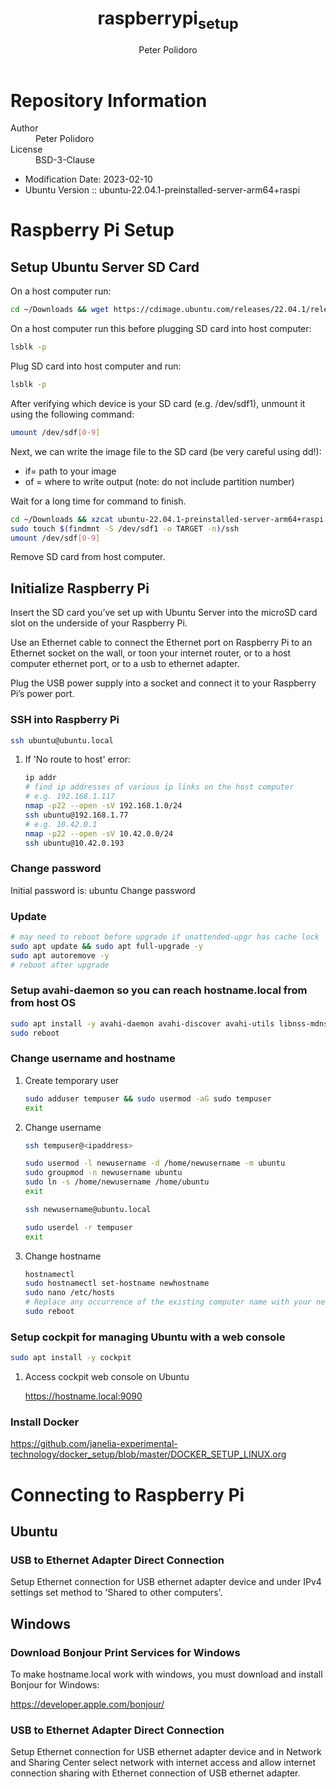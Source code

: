 #+TITLE: raspberrypi_setup
#+AUTHOR: Peter Polidoro
#+EMAIL: peter@polidoro.io

* Repository Information
- Author :: Peter Polidoro
- License :: BSD-3-Clause
- Modification Date: 2023-02-10
- Ubuntu Version :: ubuntu-22.04.1-preinstalled-server-arm64+raspi

* Raspberry Pi Setup

** Setup Ubuntu Server SD Card

On a host computer run:

#+BEGIN_SRC sh
cd ~/Downloads && wget https://cdimage.ubuntu.com/releases/22.04.1/release/ubuntu-22.04.1-preinstalled-server-arm64+raspi.img.xz
#+END_SRC

On a host computer run this before plugging SD card into host computer:

#+BEGIN_SRC sh
lsblk -p
#+END_SRC

Plug SD card into host computer and run:

#+BEGIN_SRC sh
lsblk -p
#+END_SRC

After verifying which device is your SD card (e.g. /dev/sdf1), unmount it
using the following command:

#+BEGIN_SRC sh
umount /dev/sdf[0-9]
#+END_SRC

Next, we can write the image file to the SD card (be very careful using dd!):
- if= path to your image
- of = where to write output (note: do not include partition number)

Wait for a long time for command to finish.

#+BEGIN_SRC sh
cd ~/Downloads && xzcat ubuntu-22.04.1-preinstalled-server-arm64+raspi.img.xz | sudo dd of=/dev/sdf bs=4M status=progress conv=fsync
sudo touch $(findmnt -S /dev/sdf1 -o TARGET -n)/ssh
umount /dev/sdf[0-9]
#+END_SRC

Remove SD card from host computer.

** Initialize Raspberry Pi

Insert the SD card you’ve set up with Ubuntu Server into the microSD card slot on
the underside of your Raspberry Pi.

Use an Ethernet cable to connect the Ethernet port on Raspberry Pi to an
Ethernet socket on the wall, or toon your internet router, or to a host
computer ethernet port, or to a usb to ethernet adapter.

Plug the USB power supply into a socket and connect it to your Raspberry Pi’s
power port.

*** SSH into Raspberry Pi

#+BEGIN_SRC sh
ssh ubuntu@ubuntu.local
#+END_SRC

**** If 'No route to host' error:

#+BEGIN_SRC sh
ip addr
# find ip addresses of various ip links on the host computer
# e.g. 192.168.1.117
nmap -p22 --open -sV 192.168.1.0/24
ssh ubuntu@192.168.1.77
# e.g. 10.42.0.1
nmap -p22 --open -sV 10.42.0.0/24
ssh ubuntu@10.42.0.193
#+END_SRC

*** Change password

Initial password is: ubuntu
Change password

*** Update

#+BEGIN_SRC sh
# may need to reboot before upgrade if unattended-upgr has cache lock
sudo apt update && sudo apt full-upgrade -y
sudo apt autoremove -y
# reboot after upgrade
#+END_SRC

*** Setup avahi-daemon so you can reach hostname.local from from host OS

#+BEGIN_SRC sh
sudo apt install -y avahi-daemon avahi-discover avahi-utils libnss-mdns mdns-scan
sudo reboot
#+END_SRC


*** Change username and hostname

**** Create temporary user

#+BEGIN_SRC sh
sudo adduser tempuser && sudo usermod -aG sudo tempuser
exit
#+END_SRC

**** Change username

#+BEGIN_SRC sh
ssh tempuser@<ipaddress>
#+END_SRC

#+BEGIN_SRC sh
sudo usermod -l newusername -d /home/newusername -m ubuntu
sudo groupmod -n newusername ubuntu
sudo ln -s /home/newusername /home/ubuntu
exit
#+END_SRC

#+BEGIN_SRC sh
ssh newusername@ubuntu.local
#+END_SRC

#+BEGIN_SRC sh
sudo userdel -r tempuser
exit
#+END_SRC

**** Change hostname

#+BEGIN_SRC sh
hostnamectl
sudo hostnamectl set-hostname newhostname
sudo nano /etc/hosts
# Replace any occurrence of the existing computer name with your new hostname.
sudo reboot
#+END_SRC

*** Setup cockpit for managing Ubuntu with a web console

#+BEGIN_SRC sh
sudo apt install -y cockpit
#+END_SRC

**** Access cockpit web console on Ubuntu

https://hostname.local:9090

*** Install Docker

[[https://github.com/janelia-experimental-technology/docker_setup/blob/master/DOCKER_SETUP_LINUX.org]]

* Connecting to Raspberry Pi

** Ubuntu

*** USB to Ethernet Adapter Direct Connection

Setup Ethernet connection for USB ethernet adapter device and under IPv4
settings set method to 'Shared to other computers'.

** Windows

*** Download Bonjour Print Services for Windows

To make hostname.local work with windows, you must download and install
Bonjour for Windows:

https://developer.apple.com/bonjour/

*** USB to Ethernet Adapter Direct Connection

Setup Ethernet connection for USB ethernet adapter device and in Network and
Sharing Center select network with internet access and allow internet
connection sharing with Ethernet connection of USB ethernet adapter.
